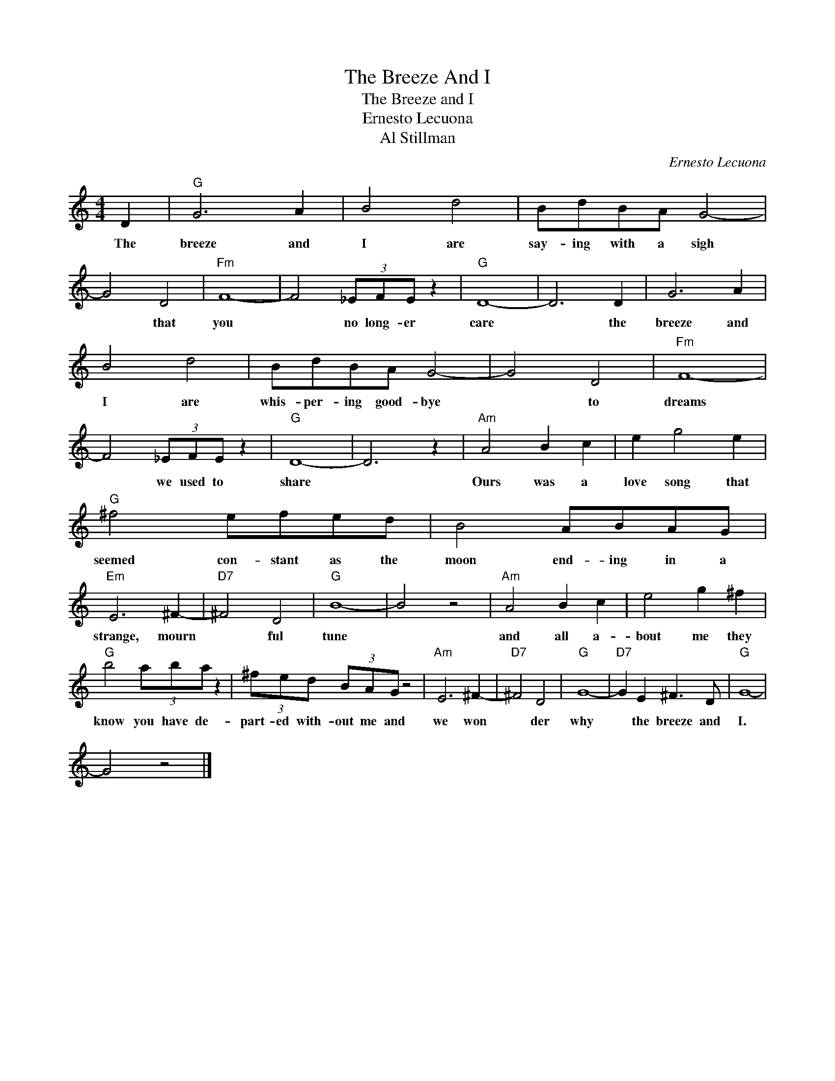 X:1
T:The Breeze And I
T:The Breeze and I
T:Ernesto Lecuona
T:Al Stillman
C:Ernesto Lecuona
Z:All Rights Reserved
L:1/8
M:4/4
K:C
V:1 treble 
%%MIDI program 4
V:1
 D2 |"G" G6 A2 | B4 d4 | BdBA G4- | G4 D4 |"Fm" F8- | F4 (3_EFE z2 |"G" D8- | D6 D2 | G6 A2 | %10
w: The|breeze and|I are|say- ing with a sigh|* that|you|* no long- er|care|* the|breeze and|
 B4 d4 | BdBA G4- | G4 D4 |"Fm" F8- | F4 (3_EFE z2 |"G" D8- | D6 z2 |"Am" A4 B2 c2 | e2 g4 e2 | %19
w: I are|whis- per- ing good- bye|* to|dreams|* we used to|share||Ours was a|love song that|
"G" ^f4 efed | B4 ABAG |"Em" E6 ^F2- |"D7" ^F4 D4 |"G" B8- | B4 z4 |"Am" A4 B2 c2 | e4 g2 ^f2 | %27
w: seemed con- stant as the|moon end- ing in a|strange, mourn|* ful|tune||and all a-|bout me they|
"G" b4 (3aba z2 | (3^fed (3BAG z4 |"Am" E6 ^F2- |"D7" ^F4 D4 |"G" G8- |"D7" G2 E2 ^F3 D |"G" G8- | %34
w: know you have de-|part- ed with- out me and|we won|* der|why|* the breeze and|I.|
 G4 z4 |] %35
w: |

